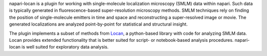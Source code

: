 .. _introduction:

napari-locan is a plugin for working with single-molecule localization
microscopy (SMLM) data within napari.
Such data is typically generated in fluorescence-based super-resolution
microscopy methods.
SMLM techniques rely on finding the
position of single-molecule emitters in time and space and reconstructing a
super-resolved image or movie.
The generated localizations are analyzed point-by-point for statistical and
structural insight.

The plugin implements a subset of methods from Locan_, a python-based library with
code for analyzing SMLM data.
Locan provides extended functionality that is better suited for script- or
notebook-based analysis procedures.
napari-locan is well suited for exploratory data analysis.

.. _Locan: https://github.com/super-resolution/Locan

